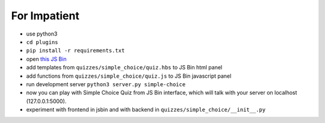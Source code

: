 For Impatient
*************

* use python3
* ``cd plugins``
* ``pip install -r requirements.txt``
* open `this JS Bin <http://jsbin.com/hikik/latest/edit>`_
* add templates from ``quizzes/simple_choice/quiz.hbs`` to JS Bin html panel
* add functions from ``quizzes/simple_choice/quiz.js`` to JS Bin javascript panel
* run development server ``python3 server.py simple-choice``
* now you can play with Simple Choice Quiz from JS Bin interface, which will talk with your server on localhost (127.0.0.1:5000).
* experiment with frontend in jsbin and with backend in ``quizzes/simple_choice/__init__.py``
